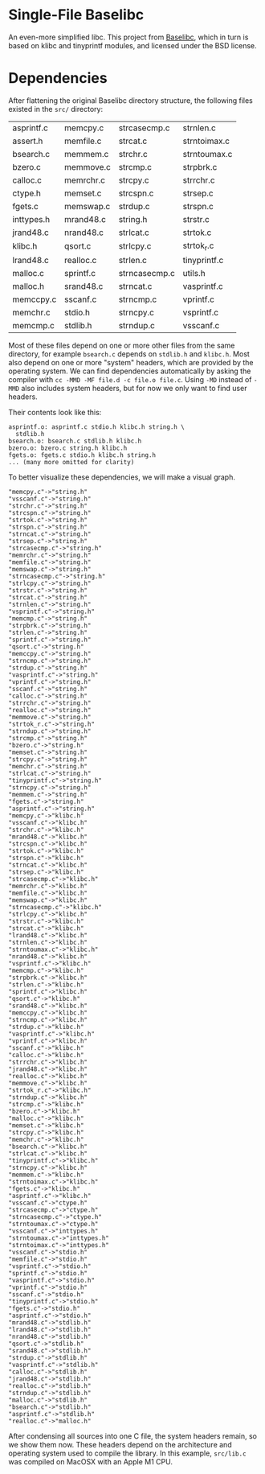 * Single-File Baselibc
An even-more simplified libc.
This project from [[https://github.com/PetteriAimonen/Baselibc/][Baselibc]], which in turn is based on klibc and tinyprintf modules, and licensed under the BSD license.

* Dependencies
After flattening the original Baselibc directory structure, the following files existed in the =src/= directory:
| asprintf.c | memcpy.c  | strcasecmp.c  | strnlen.c    |
| assert.h   | memfile.c | strcat.c      | strntoimax.c |
| bsearch.c  | memmem.c  | strchr.c      | strntoumax.c |
| bzero.c    | memmove.c | strcmp.c      | strpbrk.c    |
| calloc.c   | memrchr.c | strcpy.c      | strrchr.c    |
| ctype.h    | memset.c  | strcspn.c     | strsep.c     |
| fgets.c    | memswap.c | strdup.c      | strspn.c     |
| inttypes.h | mrand48.c | string.h      | strstr.c     |
| jrand48.c  | nrand48.c | strlcat.c     | strtok.c     |
| klibc.h    | qsort.c   | strlcpy.c     | strtok_r.c   |
| lrand48.c  | realloc.c | strlen.c      | tinyprintf.c |
| malloc.c   | sprintf.c | strncasecmp.c | utils.h      |
| malloc.h   | srand48.c | strncat.c     | vasprintf.c  |
| memccpy.c  | sscanf.c  | strncmp.c     | vprintf.c    |
| memchr.c   | stdio.h   | strncpy.c     | vsprintf.c   |
| memcmp.c   | stdlib.h  | strndup.c     | vsscanf.c    |

Most of these files depend on one or more other files from the same directory, for example =bsearch.c= depends on =stdlib.h= and =klibc.h=.
Most also depend on one or more "system" headers, which are provided by the operating system.
We can find dependencies automatically by asking the compiler with =cc -MMD -MF file.d -c file.o file.c=.
Using =-MD= instead of =-MMD= also includes system headers, but for now we only want to find user headers.

Their contents look like this:
#+begin_src shell :results output :exports results
ls src/*.d | head -n 4 | xargs cat | sed -e 's/src\///g'
#+end_src

#+RESULTS:
: asprintf.o: asprintf.c stdio.h klibc.h string.h \
:   stdlib.h
: bsearch.o: bsearch.c stdlib.h klibc.h
: bzero.o: bzero.c string.h klibc.h
: fgets.o: fgets.c stdio.h klibc.h string.h
: ... (many more omitted for clarity)

To better visualize these dependencies, we will make a visual graph.
#+name: deps
#+begin_src python :results output :exports none
import glob
def fn(d,src):
  with open(src) as f:
    lines = f.read()
  _,f,*deps = (lines.replace('src/','').replace('\\\n  ','').split())
  for dep in deps:
    d[dep] = d.get(dep,[]) + [f]

d = {}
for src in glob.glob('src/*.d'):
  fn(d,src)

for k,v in d.items():
  for f in v:
    print(f'"{f}"->"{k}"')
#+end_src

#+RESULTS: deps
#+begin_example
"memcpy.c"->"string.h"
"vsscanf.c"->"string.h"
"strchr.c"->"string.h"
"strcspn.c"->"string.h"
"strtok.c"->"string.h"
"strspn.c"->"string.h"
"strncat.c"->"string.h"
"strsep.c"->"string.h"
"strcasecmp.c"->"string.h"
"memrchr.c"->"string.h"
"memfile.c"->"string.h"
"memswap.c"->"string.h"
"strncasecmp.c"->"string.h"
"strlcpy.c"->"string.h"
"strstr.c"->"string.h"
"strcat.c"->"string.h"
"strnlen.c"->"string.h"
"vsprintf.c"->"string.h"
"memcmp.c"->"string.h"
"strpbrk.c"->"string.h"
"strlen.c"->"string.h"
"sprintf.c"->"string.h"
"qsort.c"->"string.h"
"memccpy.c"->"string.h"
"strncmp.c"->"string.h"
"strdup.c"->"string.h"
"vasprintf.c"->"string.h"
"vprintf.c"->"string.h"
"sscanf.c"->"string.h"
"calloc.c"->"string.h"
"strrchr.c"->"string.h"
"realloc.c"->"string.h"
"memmove.c"->"string.h"
"strtok_r.c"->"string.h"
"strndup.c"->"string.h"
"strcmp.c"->"string.h"
"bzero.c"->"string.h"
"memset.c"->"string.h"
"strcpy.c"->"string.h"
"memchr.c"->"string.h"
"strlcat.c"->"string.h"
"tinyprintf.c"->"string.h"
"strncpy.c"->"string.h"
"memmem.c"->"string.h"
"fgets.c"->"string.h"
"asprintf.c"->"string.h"
"memcpy.c"->"klibc.h"
"vsscanf.c"->"klibc.h"
"strchr.c"->"klibc.h"
"mrand48.c"->"klibc.h"
"strcspn.c"->"klibc.h"
"strtok.c"->"klibc.h"
"strspn.c"->"klibc.h"
"strncat.c"->"klibc.h"
"strsep.c"->"klibc.h"
"strcasecmp.c"->"klibc.h"
"memrchr.c"->"klibc.h"
"memfile.c"->"klibc.h"
"memswap.c"->"klibc.h"
"strncasecmp.c"->"klibc.h"
"strlcpy.c"->"klibc.h"
"strstr.c"->"klibc.h"
"strcat.c"->"klibc.h"
"lrand48.c"->"klibc.h"
"strnlen.c"->"klibc.h"
"strntoumax.c"->"klibc.h"
"nrand48.c"->"klibc.h"
"vsprintf.c"->"klibc.h"
"memcmp.c"->"klibc.h"
"strpbrk.c"->"klibc.h"
"strlen.c"->"klibc.h"
"sprintf.c"->"klibc.h"
"qsort.c"->"klibc.h"
"srand48.c"->"klibc.h"
"memccpy.c"->"klibc.h"
"strncmp.c"->"klibc.h"
"strdup.c"->"klibc.h"
"vasprintf.c"->"klibc.h"
"vprintf.c"->"klibc.h"
"sscanf.c"->"klibc.h"
"calloc.c"->"klibc.h"
"strrchr.c"->"klibc.h"
"jrand48.c"->"klibc.h"
"realloc.c"->"klibc.h"
"memmove.c"->"klibc.h"
"strtok_r.c"->"klibc.h"
"strndup.c"->"klibc.h"
"strcmp.c"->"klibc.h"
"bzero.c"->"klibc.h"
"malloc.c"->"klibc.h"
"memset.c"->"klibc.h"
"strcpy.c"->"klibc.h"
"memchr.c"->"klibc.h"
"bsearch.c"->"klibc.h"
"strlcat.c"->"klibc.h"
"tinyprintf.c"->"klibc.h"
"strncpy.c"->"klibc.h"
"memmem.c"->"klibc.h"
"strntoimax.c"->"klibc.h"
"fgets.c"->"klibc.h"
"asprintf.c"->"klibc.h"
"vsscanf.c"->"ctype.h"
"strcasecmp.c"->"ctype.h"
"strncasecmp.c"->"ctype.h"
"strntoumax.c"->"ctype.h"
"vsscanf.c"->"inttypes.h"
"strntoumax.c"->"inttypes.h"
"strntoimax.c"->"inttypes.h"
"vsscanf.c"->"stdio.h"
"memfile.c"->"stdio.h"
"vsprintf.c"->"stdio.h"
"sprintf.c"->"stdio.h"
"vasprintf.c"->"stdio.h"
"vprintf.c"->"stdio.h"
"sscanf.c"->"stdio.h"
"tinyprintf.c"->"stdio.h"
"fgets.c"->"stdio.h"
"asprintf.c"->"stdio.h"
"mrand48.c"->"stdlib.h"
"lrand48.c"->"stdlib.h"
"nrand48.c"->"stdlib.h"
"qsort.c"->"stdlib.h"
"srand48.c"->"stdlib.h"
"strdup.c"->"stdlib.h"
"vasprintf.c"->"stdlib.h"
"calloc.c"->"stdlib.h"
"jrand48.c"->"stdlib.h"
"realloc.c"->"stdlib.h"
"strndup.c"->"stdlib.h"
"malloc.c"->"stdlib.h"
"bsearch.c"->"stdlib.h"
"asprintf.c"->"stdlib.h"
"realloc.c"->"malloc.h"
#+end_example

#+headers: :file deps.png :cmdline -Tpng
#+begin_src dot :var graph=deps :exports results
digraph {
rankdir=LR
$graph
}
#+end_src

#+RESULTS:
[[file:deps.png]]

After condensing all sources into one C file, the system headers remain, so we show them now.
These headers depend on the architecture and operating system used to compile the library.
In this example, =src/lib.c= was compiled on MacOSX with an Apple M1 CPU.

#+headers: :file sysdeps.png :cmdline -Tpng
#+begin_src dot :var graph=deps :exports results
digraph {
rankdir=LR
$graph
}
#+end_src

#+RESULTS:
[[file:sysdeps.png]]
